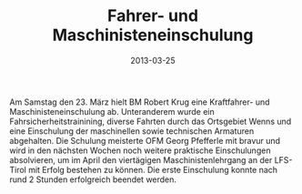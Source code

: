 #+TITLE: Fahrer- und Maschinisteneinschulung
#+DATE: 2013-03-25
#+FACEBOOK_URL: 

Am Samstag den 23. März hielt BM Robert Krug eine Kraftfahrer- und Maschinisteneinschulung ab. Unteranderem wurde ein Fahrsicherheitstrainining, diverse Fahrten durch das Ortsgebiet Wenns und eine Einschulung der maschinellen sowie technischen Armaturen abgehalten. Die Schulung meisterte OFM Georg Pfefferle mit bravur und wird in den nächsten Wochen noch weitere praktische Einschulungen absolvieren, um im April den viertägigen Maschinistenlehrgang an der LFS-Tirol mit Erfolg bestehen zu können. Die erste Einschulung konnte nach rund 2 Stunden erfolgreich beendet werden.
